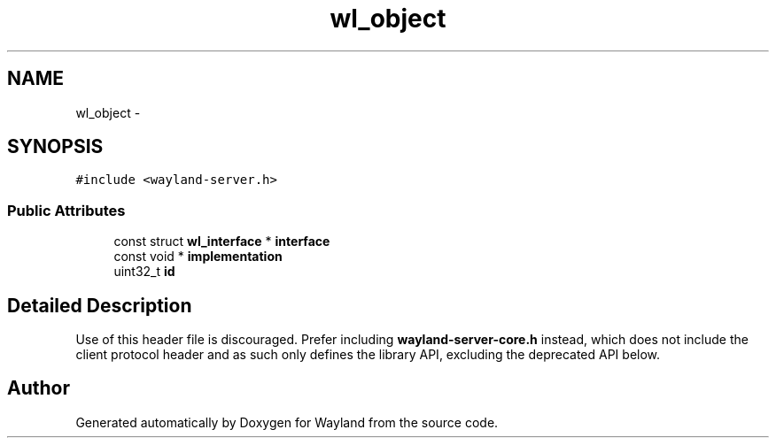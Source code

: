 .TH "wl_object" 3 "Fri Jun 12 2015" "Version 1.8.1" "Wayland" \" -*- nroff -*-
.ad l
.nh
.SH NAME
wl_object \- 
.SH SYNOPSIS
.br
.PP
.PP
\fC#include <wayland-server\&.h>\fP
.SS "Public Attributes"

.in +1c
.ti -1c
.RI "const struct \fBwl_interface\fP * \fBinterface\fP"
.br
.ti -1c
.RI "const void * \fBimplementation\fP"
.br
.ti -1c
.RI "uint32_t \fBid\fP"
.br
.in -1c
.SH "Detailed Description"
.PP 
Use of this header file is discouraged\&. Prefer including \fBwayland-server-core\&.h\fP instead, which does not include the client protocol header and as such only defines the library API, excluding the deprecated API below\&. 

.SH "Author"
.PP 
Generated automatically by Doxygen for Wayland from the source code\&.
